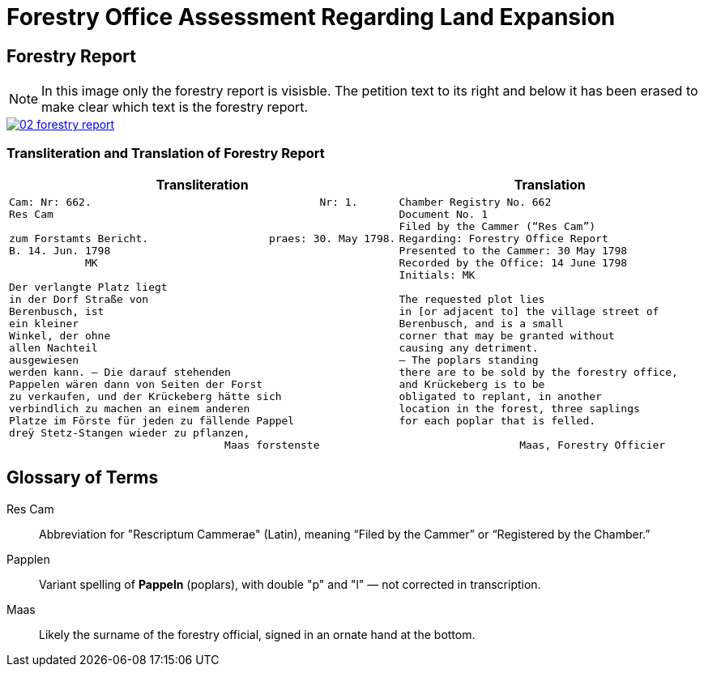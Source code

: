 = Forestry Office Assessment Regarding Land Expansion
:page-role: wide

== Forestry Report

NOTE: In this image only the forestry report is visisble. The petition text to its right and below it has been erased to
make clear which text is the forestry report.

image::02-forestry-report.png[link=self]

=== Transliteration and Translation of Forestry Report

[cols="1a,1a",options="header",frame=none,grid=none]
|===
|Transliteration|Translation

|
[verse]
____
Cam: Nr: 662.                                    Nr: 1.
Res Cam

zum Forstamts Bericht.                   praes: 30. May 1798.
B. 14. Jun. 1798
            MK

Der verlangte Platz liegt
in der Dorf Straße von
Berenbusch, ist
ein kleiner
Winkel, der ohne
allen Nachteil
ausgewiesen
werden kann. — Die darauf stehenden
Pappelen wären dann von Seiten der Forst
zu verkaufen, und der Krückeberg hätte sich
verbindlich zu machen an einem anderen
Platze im Förste für jeden zu fällende Pappel
dreÿ Stetz-Stangen wieder zu pflanzen,
                                  Maas forstenste
____

|
[verse]
____
Chamber Registry No. 662
Document No. 1
Filed by the Cammer (“Res Cam”)
Regarding: Forestry Office Report
Presented to the Cammer: 30 May 1798
Recorded by the Office: 14 June 1798
Initials: MK

The requested plot lies
in [or adjacent to] the village street of
Berenbusch, and is a small
corner that may be granted without
causing any detriment.
— The poplars standing
there are to be sold by the forestry office,
and Krückeberg is to be
obligated to replant, in another
location in the forest, three saplings 
for each poplar that is felled.

                   Maas, Forestry Officier
____
|===

== Glossary of Terms

Res Cam:: Abbreviation for "Rescriptum Cammerae" (Latin), meaning “Filed by the Cammer” or “Registered by the Chamber.”
Papplen:: Variant spelling of *Pappeln* (poplars), with double "p" and "l" — not corrected in transcription.
Maas:: Likely the surname of the forestry official, signed in an ornate hand at the bottom.

